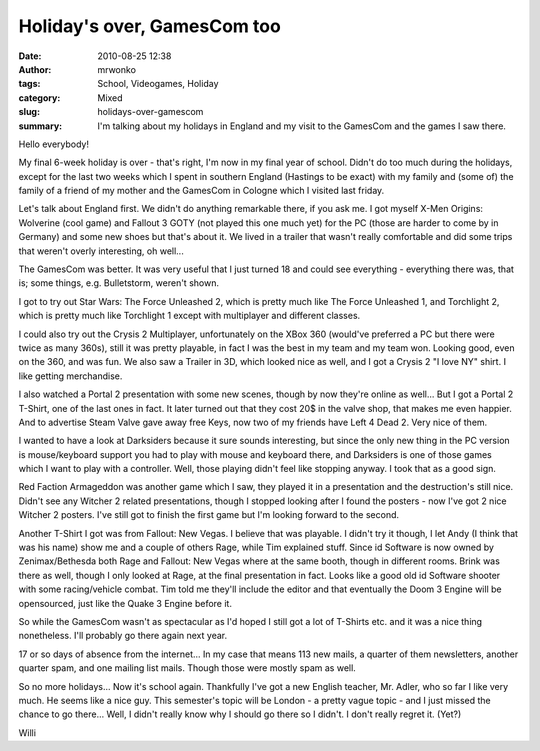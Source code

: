 Holiday's over, GamesCom too
############################
:date: 2010-08-25 12:38
:author: mrwonko
:tags: School, Videogames, Holiday
:category: Mixed
:slug: holidays-over-gamescom
:summary: I'm talking about my holidays in England and my visit to the GamesCom and the games I saw there.

Hello everybody!

My final 6-week holiday is over - that's right, I'm now in my final year
of school. Didn't do too much during the holidays, except for the last
two weeks which I spent in southern England (Hastings to be exact) with
my family and (some of) the family of a friend of my mother and the
GamesCom in Cologne which I visited last friday.

Let's talk about England first. We didn't do anything remarkable there,
if you ask me. I got myself X-Men Origins: Wolverine (cool game) and
Fallout 3 GOTY (not played this one much yet) for the PC (those are
harder to come by in Germany) and some new shoes but that's about it. We
lived in a trailer that wasn't really comfortable and did some trips
that weren't overly interesting, oh well...

The GamesCom was better. It was very useful that I just turned 18 and
could see everything - everything there was, that is; some things, e.g.
Bulletstorm, weren't shown.

I got to try out Star Wars: The Force Unleashed 2, which is pretty much
like The Force Unleashed 1, and Torchlight 2, which is pretty much like
Torchlight 1 except with multiplayer and different classes.

I could also try out the Crysis 2 Multiplayer, unfortunately on the XBox
360 (would've preferred a PC but there were twice as many 360s), still
it was pretty playable, in fact I was the best in my team and my team
won. Looking good, even on the 360, and was fun. We also saw a Trailer
in 3D, which looked nice as well, and I got a Crysis 2 "I love NY"
shirt. I like getting merchandise.

I also watched a Portal 2 presentation with some new scenes, though by
now they're online as well... But I got a Portal 2 T-Shirt, one of the
last ones in fact. It later turned out that they cost 20$ in the valve
shop, that makes me even happier. And to advertise Steam Valve gave away
free Keys, now two of my friends have Left 4 Dead 2. Very nice of them.

I wanted to have a look at Darksiders because it sure sounds
interesting, but since the only new thing in the PC version is
mouse/keyboard support you had to play with mouse and keyboard there,
and Darksiders is one of those games which I want to play with a
controller. Well, those playing didn't feel like stopping anyway. I took
that as a good sign.

Red Faction Armageddon was another game which I saw, they played it in a
presentation and the destruction's still nice. Didn't see any Witcher 2
related presentations, though I stopped looking after I found the
posters - now I've got 2 nice Witcher 2 posters. I've still got to
finish the first game but I'm looking forward to the second.

Another T-Shirt I got was from Fallout: New Vegas. I believe that was playable.
I didn't try it though, I let Andy (I think that was
his name) show me and a couple of others Rage, while Tim explained
stuff. Since id Software is now owned by Zenimax/Bethesda both Rage and
Fallout: New Vegas where at the same booth, though in different rooms.
Brink was there as well, though I only looked at Rage, at the final
presentation in fact. Looks like a good old id Software shooter with
some racing/vehicle combat. Tim told me they'll include the editor and
that eventually the Doom 3 Engine will be opensourced, just like the
Quake 3 Engine before it.

So while the GamesCom wasn't as spectacular as I'd hoped I still got a
lot of T-Shirts etc. and it was a nice thing nonetheless. I'll probably
go there again next year.

17 or so days of absence from the internet... In my case that means 113
new mails, a quarter of them newsletters, another quarter spam, and one
mailing list mails. Though those were mostly spam as well.

So no more holidays... Now it's school again. Thankfully I've got a new
English teacher, Mr. Adler, who so far I like very much. He seems like
a nice guy. This semester's topic will be London - a pretty vague topic
- and I just missed the chance to go there... Well, I didn't really know
why I should go there so I didn't. I don't really regret it. (Yet?)

Willi
